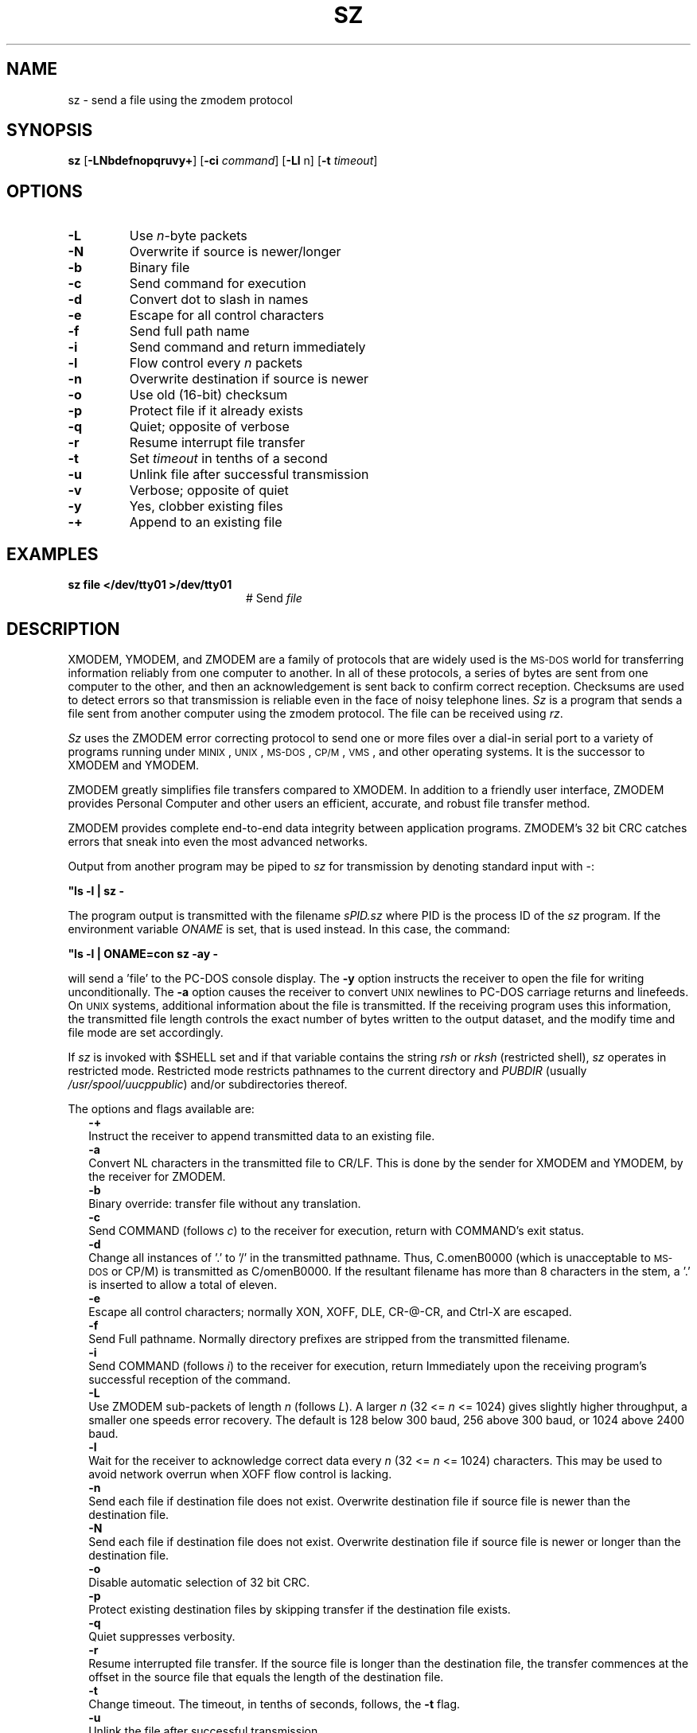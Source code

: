.TH SZ 1
.SH NAME
sz \- send a file using the zmodem protocol
.SH SYNOPSIS
\fBsz\fR [\fB\-LNbdefnopqruvy+\fR]\fR [\fB\-ci \fIcommand\fR] [\fB\-Ll\fR n\fR] [\fB\-t \fItimeout\fR]\fR
.br
.de FL
.TP
\\fB\\$1\\fR
\\$2
..
.de EX
.TP 20
\\fB\\$1\\fR
# \\$2
..
.SH OPTIONS
.FL "\-L" "Use \fIn\fR-byte packets"
.FL "\-N" "Overwrite if source is newer/longer"
.FL "\-b" "Binary file"
.FL "\-c" "Send command for execution"
.FL "\-d" "Convert dot to slash in names"
.FL "\-e" "Escape for all control characters"
.FL "\-f" "Send full path name"
.FL "\-i" "Send command and return immediately"
.FL "\-l" "Flow control every \fIn\fR packets"
.FL "\-n" "Overwrite destination if source is newer"
.FL "\-o" "Use old (16-bit) checksum"
.FL "\-p" "Protect file if it already exists"
.FL "\-q" "Quiet; opposite of verbose"
.FL "\-r" "Resume interrupt file transfer"
.FL "\-t" "Set \fItimeout\fR in tenths of a second"
.FL "\-u" "Unlink file after successful transmission"
.FL "\-v" "Verbose; opposite of quiet"
.FL "\-y" "Yes, clobber existing files"
.FL "\-+" "Append to an existing file"
.SH EXAMPLES
.EX "sz file </dev/tty01 >/dev/tty01" "Send \fIfile\fR"
.SH DESCRIPTION
.PP
XMODEM, YMODEM, and ZMODEM are a family of protocols that are widely used
is the \s-2MS-DOS\s0 world for transferring information reliably from one
computer to another.  In all of these protocols, a series of bytes are sent
from one computer to the other, and then an acknowledgement is sent back
to confirm correct reception.  Checksums are used to detect errors so that
transmission is reliable even in the face of noisy telephone lines.
\fISz\fR is a program that sends a file sent from another computer using the
zmodem protocol.
The file can be received using \fIrz\fR.
.PP
\fISz\fR uses the ZMODEM error correcting
protocol to send one or more files over a dial-in serial
port to a variety of programs running under
\s-2MINIX\s+2,
\s-2UNIX\s+2, 
\s-2MS-DOS\s0, \s-2CP/M\s0, \s-2VMS\s0, and other operating systems.
It is the successor to XMODEM and YMODEM.
.PP
ZMODEM greatly simplifies file transfers compared to XMODEM.
In addition to a friendly user interface, ZMODEM provides
Personal Computer and other users an efficient, accurate,
and robust file transfer method.
.PP
ZMODEM provides complete end-to-end data integrity between
application programs.  ZMODEM's 32 bit CRC catches errors
that sneak into even the most advanced networks.
.PP
Output from another program may be piped to \fIsz\fR for
transmission by denoting standard input with \-:
.PP
.B "	""ls \-l | sz \-"
.PP
The program output is transmitted with the filename \fIsPID.sz\fR
where PID is the process ID of the \fIsz\fR program.  If the
environment variable \fIONAME\fR is set, that is used instead.  In
this case, the command:
.PP
.B "	""ls \-l | ONAME=con sz \-ay \-"
.PP
will send a \&'file\&' to the PC-DOS console display.  
The \fB\-y\fR option instructs the receiver to open the file for writing
unconditionally.  
The \fB\-a\fR option causes the receiver to
convert 
\s-2UNIX\s+2
newlines to PC-DOS carriage returns and linefeeds.
On
\s-2UNIX\s+2
systems, additional information about the file is
transmitted.  If the receiving program uses this
information, the transmitted file length controls the exact
number of bytes written to the output dataset, and the
modify time and file mode are set accordingly.
.PP
If \fIsz\fR is invoked with $SHELL set and if that variable
contains the string \fIrsh\fR or \fIrksh\fR (restricted shell), \fIsz\fR
operates in restricted mode.  Restricted mode restricts
pathnames to the current directory and \fIPUBDIR\fR (usually
\fI/usr/spool/uucppublic\fR) and/or subdirectories thereof.
.PP
The options and flags available are:
.in +0.25i
.ti -0.25i
.B \-+
.br
Instruct the receiver to append transmitted data to an existing file.
.ti -0.25i
.B \-a
.br
Convert NL characters in the transmitted file to CR/LF.
This is done by the sender for XMODEM and YMODEM, by the receiver for ZMODEM.
.ti -0.25i
.B \-b
.br
Binary override: transfer file without any translation.
.ti -0.25i
.B \-c
.br
Send COMMAND (follows \fIc\fR) to the receiver for execution, return with
COMMAND's exit status.
.ti -0.25i
.B \-d
.br
Change all instances of \&'.\&' to \&'/\&' in the transmitted
pathname.  Thus, C.omenB0000 (which is unacceptable to
\s-2MS-DOS\s0 or CP/M) is transmitted as C/omenB0000.  If the
resultant filename has more than 8 characters in the
stem, a \&'.\&' is inserted to allow a total of eleven.
.ti -0.25i
.B \-e
.br
Escape all control characters; normally XON, XOFF, DLE,
CR-@-CR, and Ctrl-X are escaped.
.ti -0.25i
.B \-f
.br
Send Full pathname.  Normally directory prefixes are stripped from 
the transmitted filename.
.ti -0.25i
.B \-i
.br
Send COMMAND (follows \fIi\fR) to the receiver for execution, return
Immediately upon the receiving program's successful reception of the command.
.ti -0.25i
.B \-L
.br
Use ZMODEM sub-packets of length \fIn\fR (follows \fIL\fR).  
A larger \fIn\fR (32 <= \fIn\fR <= 1024) gives slightly higher throughput, a 
smaller one speeds error recovery.  The default is 128 below 300
baud, 256 above 300 baud, or 1024 above 2400 baud.
.ti -0.25i
.B \-l 
.br
Wait for the receiver to acknowledge correct data every
\fIn\fR (32 <= \fIn\fR <= 1024) characters.  
This may be used to avoid network overrun when XOFF flow control is lacking.
.ti -0.25i
.B \-n
.br
Send each file if destination file does not exist.  
Overwrite destination file if source file is newer than the destination file.
.ti -0.25i
.B \-N
.br
 Send each file if destination file does not exist.  Overwrite destination 
file if source file is newer or longer than the destination file.
.ti -0.25i
.B \-o
.br
Disable automatic selection of 32 bit CRC.
.ti -0.25i
.B \-p
.br
Protect existing destination files by skipping transfer if the destination 
file exists.
.ti -0.25i
.B \-q
.br
Quiet suppresses verbosity.
.ti -0.25i
.B \-r
.br
Resume interrupted file transfer.  If the source file is longer than the 
destination file, the transfer commences at the offset in the source file
that equals the length of the destination file.
.ti -0.25i
.B \-t
.br
Change timeout.
The timeout, in tenths of seconds, follows, the \fB\-t\fR flag.
.ti -0.25i
.B \-u
.br
Unlink the file after successful transmission.
.ti -0.25i
.B \-w
.br
Limit the transmit window size to \fIn\fR bytes (\fIn follows \fB(enw\fR).
.ti -0.25i
.B \-v
.br
Verbose causes a list of file names to be appended to \fI/tmp/szlog\fR.
.ti -0.25i
.B \-y
.br
Instruct a ZMODEM receiving program to overwrite any existing file with the 
same name.
.ti -0.25i
.B \-Y
.br
Instruct a ZMODEM receiving program to overwrite any existing file with the 
same name, and to skip any source files that do have a file with the same 
pathname on the destination system.
.in -0.25i
.SS "Examples"
.PP
Below are some examples of the use of \fIsz\fR.
.PP
.B "	""sz \-a \d\s+2*\s0\u.c"
.PP
This single command transfers all .c files in the current
directory with conversion (\fB\-a\fR) to end-of-line
conventions appropriate to the receiving environment.
.sp
.B "	""sz \-Yan \d\s+2*\s0\u.c \d\s+2*\s0\u.h"
.PP
.LP
Send only the \fI.c\fR and \fI.h\fR files that exist on both systems,
and are newer on the sending system than the corresponding
version on the receiving system, converting 
\s-2MINIX\s+2
to \s-2MS-DOS\s0 text format.
.SH "SEE ALSO"
.BR rz (1),
.BR term (1).
